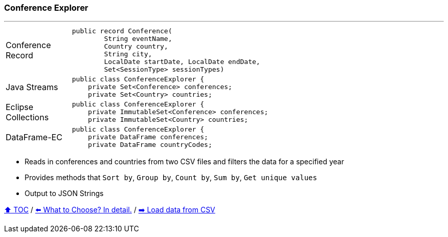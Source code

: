 === Conference Explorer

---

[width=75%]
[cols="2a,8a"]
|====
| Conference Record
|
[source,java,linenums,highlight=1..4]
----
public record Conference(
        String eventName,
        Country country,
        String city,
        LocalDate startDate, LocalDate endDate,
        Set<SessionType> sessionTypes)
----
| Java Streams
|
[source,java,linenums,highlight=2..3]
----
public class ConferenceExplorer {
    private Set<Conference> conferences;
    private Set<Country> countries;
----
| Eclipse Collections
|
[source,java,linenums,highlight=2..3]
----
public class ConferenceExplorer {
    private ImmutableSet<Conference> conferences;
    private ImmutableSet<Country> countries;
----
| DataFrame-EC
|
[source,java,linenums,highlight=2..3]
----
public class ConferenceExplorer {
    private DataFrame conferences;
    private DataFrame countryCodes;
----
|====

* Reads in conferences and countries from two CSV files and filters the data for a specified year
* Provides methods that `Sort by`, `Group by`, `Count by`, `Sum by`, `Get unique values`
* Output to JSON Strings

link:toc.adoc[⬆️ TOC] /
link:./02_the_problem_what_to_choose_deatils.adoc[⬅️ What to Choose? In detail.] /
link:./03_conference_explorer_load_csv.adoc[➡️ Load data from CSV]
